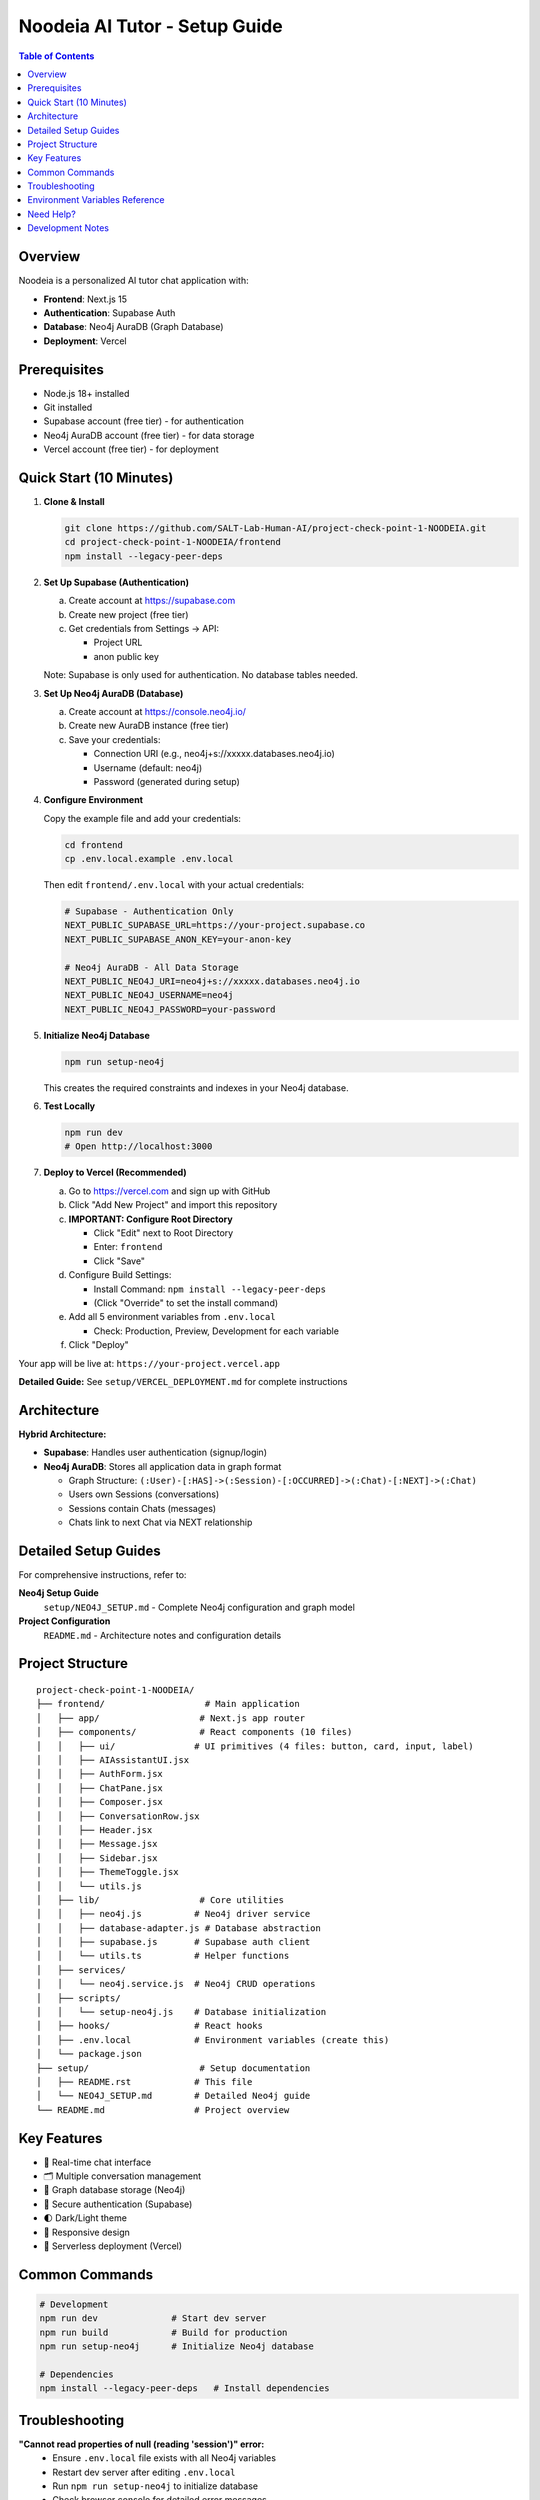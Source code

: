 ==================================
Noodeia AI Tutor - Setup Guide
==================================

.. contents:: Table of Contents
   :local:
   :depth: 2

Overview
--------

Noodeia is a personalized AI tutor chat application with:

* **Frontend**: Next.js 15
* **Authentication**: Supabase Auth
* **Database**: Neo4j AuraDB (Graph Database)
* **Deployment**: Vercel

Prerequisites
-------------

* Node.js 18+ installed
* Git installed
* Supabase account (free tier) - for authentication
* Neo4j AuraDB account (free tier) - for data storage
* Vercel account (free tier) - for deployment

Quick Start (10 Minutes)
-------------------------

1. **Clone & Install**

   .. code-block:: bash

      git clone https://github.com/SALT-Lab-Human-AI/project-check-point-1-NOODEIA.git
      cd project-check-point-1-NOODEIA/frontend
      npm install --legacy-peer-deps

2. **Set Up Supabase (Authentication)**

   a. Create account at https://supabase.com
   b. Create new project (free tier)
   c. Get credentials from Settings → API:

      * Project URL
      * anon public key

   Note: Supabase is only used for authentication. No database tables needed.

3. **Set Up Neo4j AuraDB (Database)**

   a. Create account at https://console.neo4j.io/
   b. Create new AuraDB instance (free tier)
   c. Save your credentials:

      * Connection URI (e.g., neo4j+s://xxxxx.databases.neo4j.io)
      * Username (default: neo4j)
      * Password (generated during setup)

4. **Configure Environment**

   Copy the example file and add your credentials:

   .. code-block:: bash

      cd frontend
      cp .env.local.example .env.local

   Then edit ``frontend/.env.local`` with your actual credentials:

   .. code-block:: text

      # Supabase - Authentication Only
      NEXT_PUBLIC_SUPABASE_URL=https://your-project.supabase.co
      NEXT_PUBLIC_SUPABASE_ANON_KEY=your-anon-key

      # Neo4j AuraDB - All Data Storage
      NEXT_PUBLIC_NEO4J_URI=neo4j+s://xxxxx.databases.neo4j.io
      NEXT_PUBLIC_NEO4J_USERNAME=neo4j
      NEXT_PUBLIC_NEO4J_PASSWORD=your-password

5. **Initialize Neo4j Database**

   .. code-block:: bash

      npm run setup-neo4j

   This creates the required constraints and indexes in your Neo4j database.

6. **Test Locally**

   .. code-block:: bash

      npm run dev
      # Open http://localhost:3000

7. **Deploy to Vercel (Recommended)**

   a. Go to https://vercel.com and sign up with GitHub
   b. Click "Add New Project" and import this repository

   c. **IMPORTANT: Configure Root Directory**

      * Click "Edit" next to Root Directory
      * Enter: ``frontend``
      * Click "Save"

   d. Configure Build Settings:

      * Install Command: ``npm install --legacy-peer-deps``
      * (Click "Override" to set the install command)

   e. Add all 5 environment variables from ``.env.local``

      * Check: Production, Preview, Development for each variable

   f. Click "Deploy"

Your app will be live at: ``https://your-project.vercel.app``

**Detailed Guide:** See ``setup/VERCEL_DEPLOYMENT.md`` for complete instructions

Architecture
------------

**Hybrid Architecture:**

* **Supabase**: Handles user authentication (signup/login)
* **Neo4j AuraDB**: Stores all application data in graph format

  * Graph Structure: ``(:User)-[:HAS]->(:Session)-[:OCCURRED]->(:Chat)-[:NEXT]->(:Chat)``
  * Users own Sessions (conversations)
  * Sessions contain Chats (messages)
  * Chats link to next Chat via NEXT relationship

Detailed Setup Guides
---------------------

For comprehensive instructions, refer to:

**Neo4j Setup Guide**
   ``setup/NEO4J_SETUP.md`` - Complete Neo4j configuration and graph model

**Project Configuration**
   ``README.md`` - Architecture notes and configuration details

Project Structure
-----------------

::

   project-check-point-1-NOODEIA/
   ├── frontend/                   # Main application
   │   ├── app/                   # Next.js app router
   │   ├── components/            # React components (10 files)
   │   │   ├── ui/               # UI primitives (4 files: button, card, input, label)
   │   │   ├── AIAssistantUI.jsx
   │   │   ├── AuthForm.jsx
   │   │   ├── ChatPane.jsx
   │   │   ├── Composer.jsx
   │   │   ├── ConversationRow.jsx
   │   │   ├── Header.jsx
   │   │   ├── Message.jsx
   │   │   ├── Sidebar.jsx
   │   │   ├── ThemeToggle.jsx
   │   │   └── utils.js
   │   ├── lib/                   # Core utilities
   │   │   ├── neo4j.js          # Neo4j driver service
   │   │   ├── database-adapter.js # Database abstraction
   │   │   ├── supabase.js       # Supabase auth client
   │   │   └── utils.ts          # Helper functions
   │   ├── services/
   │   │   └── neo4j.service.js  # Neo4j CRUD operations
   │   ├── scripts/
   │   │   └── setup-neo4j.js    # Database initialization
   │   ├── hooks/                # React hooks
   │   ├── .env.local            # Environment variables (create this)
   │   └── package.json
   ├── setup/                     # Setup documentation
   │   ├── README.rst            # This file
   │   └── NEO4J_SETUP.md        # Detailed Neo4j guide
   └── README.md                 # Project overview

Key Features
------------

* 💬 Real-time chat interface
* 🗂️ Multiple conversation management
* 💾 Graph database storage (Neo4j)
* 🔐 Secure authentication (Supabase)
* 🌓 Dark/Light theme
* 📱 Responsive design
* 🚀 Serverless deployment (Vercel)

Common Commands
---------------

.. code-block:: bash

   # Development
   npm run dev              # Start dev server
   npm run build            # Build for production
   npm run setup-neo4j      # Initialize Neo4j database

   # Dependencies
   npm install --legacy-peer-deps   # Install dependencies

Troubleshooting
---------------

**"Cannot read properties of null (reading 'session')" error:**
   - Ensure ``.env.local`` file exists with all Neo4j variables
   - Restart dev server after editing ``.env.local``
   - Run ``npm run setup-neo4j`` to initialize database
   - Check browser console for detailed error messages

**Supabase connection issues:**
   - Verify ``.env.local`` has correct Supabase credentials
   - Only authentication is needed - no database tables required

**Neo4j connection issues:**
   - Test connection with ``npm run setup-neo4j``
   - Verify Neo4j AuraDB instance is running
   - Check credentials in ``.env.local``
   - Ensure URI starts with ``neo4j+s://``

**Build failures:**
   - Use ``npm install --legacy-peer-deps``
   - Delete ``.next`` and ``node_modules`` folders, reinstall
   - Ensure Node.js 18+ is installed

**App loads but shows "Creating new chat" error:**
   - Open browser console to see detailed error
   - Most likely Neo4j connection issue
   - Verify all environment variables are set correctly

Environment Variables Reference
--------------------------------

Required variables in ``frontend/.env.local``:

.. code-block:: text

   # Supabase (Authentication)
   NEXT_PUBLIC_SUPABASE_URL=        # From Supabase dashboard → Settings → API
   NEXT_PUBLIC_SUPABASE_ANON_KEY=   # From Supabase dashboard → Settings → API

   # Neo4j AuraDB (Database)
   NEXT_PUBLIC_NEO4J_URI=           # From Neo4j console (format: neo4j+s://xxxxx.databases.neo4j.io)
   NEXT_PUBLIC_NEO4J_USERNAME=      # Usually "neo4j"
   NEXT_PUBLIC_NEO4J_PASSWORD=      # Password created during Neo4j setup

All variables must start with ``NEXT_PUBLIC_`` to be available in the browser.

Need Help?
----------

1. Check ``setup/NEO4J_SETUP.md`` for database setup details
2. Review ``README.md`` for architecture and configuration notes
3. Check browser console for detailed error messages
4. Open an issue on GitHub for bugs

Development Notes
-----------------

* Application uses ES6 modules (``"type": "module"`` in package.json)
* Static export only - no server-side rendering
* Neo4j driver connection uses singleton pattern
* Database adapter provides abstraction layer for easy rollback if needed
* Supabase Auth user IDs are used as Node IDs in Neo4j
